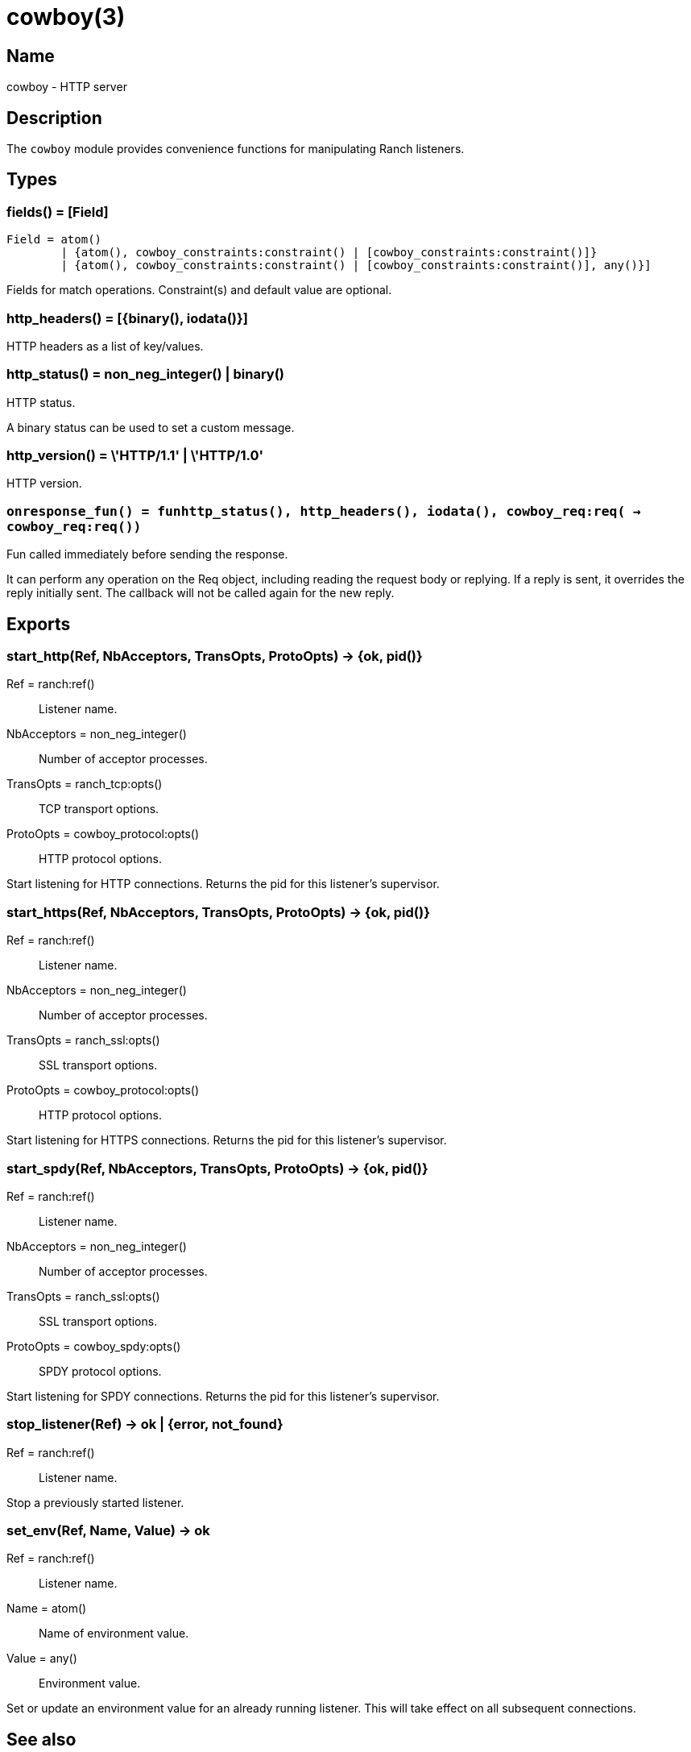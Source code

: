 = cowboy(3)

== Name

cowboy - HTTP server

== Description

The `cowboy` module provides convenience functions for
manipulating Ranch listeners.

== Types

=== fields() = [Field]

[source,erlang]
----
Field = atom()
	| {atom(), cowboy_constraints:constraint() | [cowboy_constraints:constraint()]}
	| {atom(), cowboy_constraints:constraint() | [cowboy_constraints:constraint()], any()}]
----

Fields for match operations. Constraint(s) and default value are optional.

=== http_headers() = [{binary(), iodata()}]

HTTP headers as a list of key/values.

=== http_status() = non_neg_integer() | binary()

HTTP status.

A binary status can be used to set a custom message.

=== http_version() = \'HTTP/1.1' | \'HTTP/1.0'

HTTP version.

=== `onresponse_fun() = fun((http_status(), http_headers(), iodata(), cowboy_req:req()) -> cowboy_req:req())`

Fun called immediately before sending the response.

It can perform any operation on the Req object, including
reading the request body or replying. If a reply is sent, it
overrides the reply initially sent. The callback will not be
called again for the new reply.

== Exports

=== start_http(Ref, NbAcceptors, TransOpts, ProtoOpts) -> {ok, pid()}

Ref = ranch:ref():: Listener name.
NbAcceptors = non_neg_integer():: Number of acceptor processes.
TransOpts = ranch_tcp:opts():: TCP transport options.
ProtoOpts = cowboy_protocol:opts():: HTTP protocol options.

Start listening for HTTP connections. Returns the pid for this
listener's supervisor.

=== start_https(Ref, NbAcceptors, TransOpts, ProtoOpts) -> {ok, pid()}

Ref = ranch:ref():: Listener name.
NbAcceptors = non_neg_integer():: Number of acceptor processes.
TransOpts = ranch_ssl:opts():: SSL transport options.
ProtoOpts = cowboy_protocol:opts():: HTTP protocol options.

Start listening for HTTPS connections. Returns the pid for this
listener's supervisor.

=== start_spdy(Ref, NbAcceptors, TransOpts, ProtoOpts) -> {ok, pid()}

Ref = ranch:ref():: Listener name.
NbAcceptors = non_neg_integer():: Number of acceptor processes.
TransOpts = ranch_ssl:opts():: SSL transport options.
ProtoOpts = cowboy_spdy:opts():: SPDY protocol options.

Start listening for SPDY connections. Returns the pid for this
listener's supervisor.

=== stop_listener(Ref) -> ok | {error, not_found}

Ref = ranch:ref():: Listener name.

Stop a previously started listener.

=== set_env(Ref, Name, Value) -> ok

Ref = ranch:ref():: Listener name.
Name = atom():: Name of environment value.
Value = any():: Environment value.

Set or update an environment value for an already running listener.
This will take effect on all subsequent connections.

== See also

The http://ninenines.eu/docs/en/ranch/HEAD/guide[Ranch guide]
provides detailed information about how listeners work.
